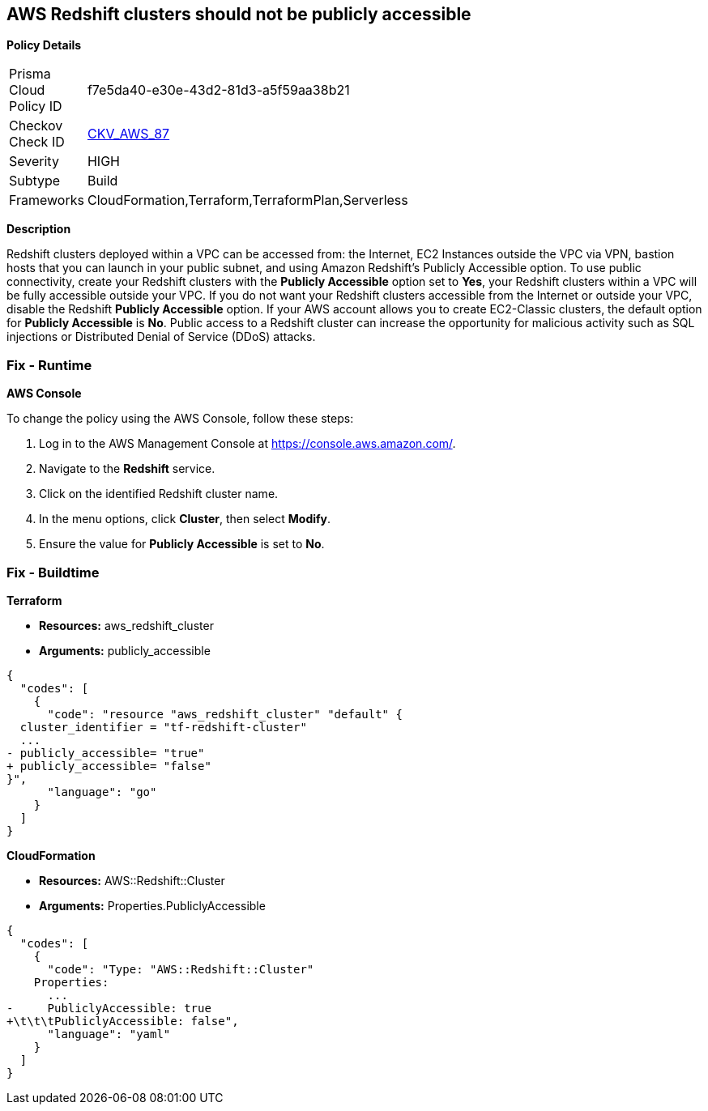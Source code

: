 == AWS Redshift clusters should not be publicly accessible


*Policy Details* 

[width=45%]
[cols="1,1"]
|=== 
|Prisma Cloud Policy ID 
| f7e5da40-e30e-43d2-81d3-a5f59aa38b21

|Checkov Check ID 
| https://github.com/bridgecrewio/checkov/tree/master/checkov/terraform/checks/resource/aws/RedshitClusterPubliclyAvailable.py[CKV_AWS_87]

|Severity
|HIGH

|Subtype
|Build

|Frameworks
|CloudFormation,Terraform,TerraformPlan,Serverless

|=== 



*Description* 


Redshift clusters deployed within a VPC can be accessed from: the Internet, EC2 Instances outside the VPC via VPN, bastion hosts that you can launch in your public subnet, and using Amazon Redshift's Publicly Accessible option.
To use public connectivity, create your Redshift clusters with the *Publicly Accessible* option set to *Yes*, your Redshift clusters within a VPC will be fully accessible outside your VPC.
If you do not want your Redshift clusters accessible from the Internet or outside your VPC, disable the Redshift *Publicly Accessible* option.
If your AWS account allows you to create EC2-Classic clusters, the default option for *Publicly Accessible* is *No*.
Public access to a Redshift cluster can increase the opportunity for malicious activity such as SQL injections or Distributed Denial of Service (DDoS) attacks.

=== Fix - Runtime


*AWS Console* 


To change the policy using the AWS Console, follow these steps:

. Log in to the AWS Management Console at https://console.aws.amazon.com/.

. Navigate to the *Redshift* service.

. Click on the identified Redshift cluster name.

. In the menu options, click *Cluster*, then select *Modify*.

. Ensure the value for *Publicly Accessible* is set to *No*.

=== Fix - Buildtime


*Terraform* 


* *Resources:* aws_redshift_cluster
* *Arguments:* publicly_accessible


[source,go]
----
{
  "codes": [
    {
      "code": "resource "aws_redshift_cluster" "default" {
  cluster_identifier = "tf-redshift-cluster"
  ...
- publicly_accessible= "true"
+ publicly_accessible= "false"  
}",
      "language": "go"
    }
  ]
}
----


*CloudFormation* 


* *Resources:* AWS::Redshift::Cluster
* *Arguments:* Properties.PubliclyAccessible


[source,yaml]
----
{
  "codes": [
    {
      "code": "Type: "AWS::Redshift::Cluster"
    Properties:
      ...
-     PubliclyAccessible: true
+\t\t\tPubliclyAccessible: false",
      "language": "yaml"
    }
  ]
}
----
